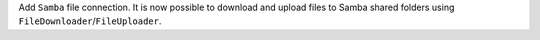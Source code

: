 Add ``Samba`` file connection.
It is now possible to download and upload files to Samba shared folders using ``FileDownloader``/``FileUploader``.
